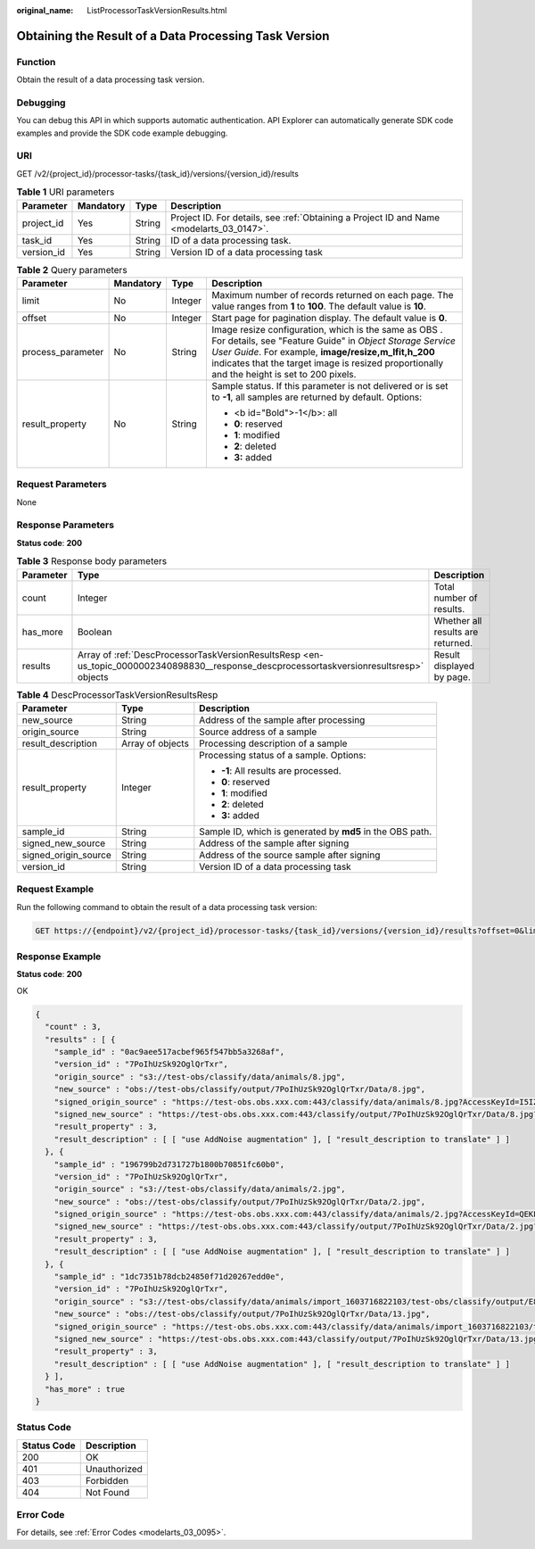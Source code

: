 :original_name: ListProcessorTaskVersionResults.html

.. _ListProcessorTaskVersionResults:

Obtaining the Result of a Data Processing Task Version
======================================================

Function
--------

Obtain the result of a data processing task version.

Debugging
---------

You can debug this API in which supports automatic authentication. API Explorer can automatically generate SDK code examples and provide the SDK code example debugging.

URI
---

GET /v2/{project_id}/processor-tasks/{task_id}/versions/{version_id}/results

.. table:: **Table 1** URI parameters

   +------------+-----------+--------+------------------------------------------------------------------------------------------+
   | Parameter  | Mandatory | Type   | Description                                                                              |
   +============+===========+========+==========================================================================================+
   | project_id | Yes       | String | Project ID. For details, see :ref:`Obtaining a Project ID and Name <modelarts_03_0147>`. |
   +------------+-----------+--------+------------------------------------------------------------------------------------------+
   | task_id    | Yes       | String | ID of a data processing task.                                                            |
   +------------+-----------+--------+------------------------------------------------------------------------------------------+
   | version_id | Yes       | String | Version ID of a data processing task                                                     |
   +------------+-----------+--------+------------------------------------------------------------------------------------------+

.. table:: **Table 2** Query parameters

   +-------------------+-----------------+-----------------+---------------------------------------------------------------------------------------------------------------------------------------------------------------------------------------------------------------------------------------------------------------------------+
   | Parameter         | Mandatory       | Type            | Description                                                                                                                                                                                                                                                               |
   +===================+=================+=================+===========================================================================================================================================================================================================================================================================+
   | limit             | No              | Integer         | Maximum number of records returned on each page. The value ranges from **1** to **100**. The default value is **10**.                                                                                                                                                     |
   +-------------------+-----------------+-----------------+---------------------------------------------------------------------------------------------------------------------------------------------------------------------------------------------------------------------------------------------------------------------------+
   | offset            | No              | Integer         | Start page for pagination display. The default value is **0**.                                                                                                                                                                                                            |
   +-------------------+-----------------+-----------------+---------------------------------------------------------------------------------------------------------------------------------------------------------------------------------------------------------------------------------------------------------------------------+
   | process_parameter | No              | String          | Image resize configuration, which is the same as OBS . For details, see "Feature Guide" in *Object Storage Service User Guide*. For example, **image/resize,m_lfit,h_200** indicates that the target image is resized proportionally and the height is set to 200 pixels. |
   +-------------------+-----------------+-----------------+---------------------------------------------------------------------------------------------------------------------------------------------------------------------------------------------------------------------------------------------------------------------------+
   | result_property   | No              | String          | Sample status. If this parameter is not delivered or is set to **-1**, all samples are returned by default. Options:                                                                                                                                                      |
   |                   |                 |                 |                                                                                                                                                                                                                                                                           |
   |                   |                 |                 | -  <b id="Bold">-1</b>: all                                                                                                                                                                                                                                               |
   |                   |                 |                 |                                                                                                                                                                                                                                                                           |
   |                   |                 |                 | -  **0**: reserved                                                                                                                                                                                                                                                        |
   |                   |                 |                 |                                                                                                                                                                                                                                                                           |
   |                   |                 |                 | -  **1**: modified                                                                                                                                                                                                                                                        |
   |                   |                 |                 |                                                                                                                                                                                                                                                                           |
   |                   |                 |                 | -  **2**: deleted                                                                                                                                                                                                                                                         |
   |                   |                 |                 |                                                                                                                                                                                                                                                                           |
   |                   |                 |                 | -  **3:** added                                                                                                                                                                                                                                                           |
   +-------------------+-----------------+-----------------+---------------------------------------------------------------------------------------------------------------------------------------------------------------------------------------------------------------------------------------------------------------------------+

Request Parameters
------------------

None

Response Parameters
-------------------

**Status code**: **200**

.. table:: **Table 3** Response body parameters

   +-----------+------------------------------------------------------------------------------------------------------------------------------------------+-----------------------------------+
   | Parameter | Type                                                                                                                                     | Description                       |
   +===========+==========================================================================================================================================+===================================+
   | count     | Integer                                                                                                                                  | Total number of results.          |
   +-----------+------------------------------------------------------------------------------------------------------------------------------------------+-----------------------------------+
   | has_more  | Boolean                                                                                                                                  | Whether all results are returned. |
   +-----------+------------------------------------------------------------------------------------------------------------------------------------------+-----------------------------------+
   | results   | Array of :ref:`DescProcessorTaskVersionResultsResp <en-us_topic_0000002340898830__response_descprocessortaskversionresultsresp>` objects | Result displayed by page.         |
   +-----------+------------------------------------------------------------------------------------------------------------------------------------------+-----------------------------------+

.. _en-us_topic_0000002340898830__response_descprocessortaskversionresultsresp:

.. table:: **Table 4** DescProcessorTaskVersionResultsResp

   +-----------------------+-----------------------+-----------------------------------------------------------+
   | Parameter             | Type                  | Description                                               |
   +=======================+=======================+===========================================================+
   | new_source            | String                | Address of the sample after processing                    |
   +-----------------------+-----------------------+-----------------------------------------------------------+
   | origin_source         | String                | Source address of a sample                                |
   +-----------------------+-----------------------+-----------------------------------------------------------+
   | result_description    | Array of objects      | Processing description of a sample                        |
   +-----------------------+-----------------------+-----------------------------------------------------------+
   | result_property       | Integer               | Processing status of a sample. Options:                   |
   |                       |                       |                                                           |
   |                       |                       | -  **-1**: All results are processed.                     |
   |                       |                       |                                                           |
   |                       |                       | -  **0**: reserved                                        |
   |                       |                       |                                                           |
   |                       |                       | -  **1**: modified                                        |
   |                       |                       |                                                           |
   |                       |                       | -  **2**: deleted                                         |
   |                       |                       |                                                           |
   |                       |                       | -  **3:** added                                           |
   +-----------------------+-----------------------+-----------------------------------------------------------+
   | sample_id             | String                | Sample ID, which is generated by **md5** in the OBS path. |
   +-----------------------+-----------------------+-----------------------------------------------------------+
   | signed_new_source     | String                | Address of the sample after signing                       |
   +-----------------------+-----------------------+-----------------------------------------------------------+
   | signed_origin_source  | String                | Address of the source sample after signing                |
   +-----------------------+-----------------------+-----------------------------------------------------------+
   | version_id            | String                | Version ID of a data processing task                      |
   +-----------------------+-----------------------+-----------------------------------------------------------+

Request Example
---------------

Run the following command to obtain the result of a data processing task version:

.. code-block:: text

   GET https://{endpoint}/v2/{project_id}/processor-tasks/{task_id}/versions/{version_id}/results?offset=0&limit=14&result_property=-1

Response Example
----------------

**Status code**: **200**

OK

.. code-block::

   {
     "count" : 3,
     "results" : [ {
       "sample_id" : "0ac9aee517acbef965f547bb5a3268af",
       "version_id" : "7PoIhUzSk92OglQrTxr",
       "origin_source" : "s3://test-obs/classify/data/animals/8.jpg",
       "new_source" : "obs://test-obs/classify/output/7PoIhUzSk92OglQrTxr/Data/8.jpg",
       "signed_origin_source" : "https://test-obs.obs.xxx.com:443/classify/data/animals/8.jpg?AccessKeyId=I5IZ9R29S1W9WACNJJ0J&Expires=1606380154&x-obs-security-token=gQpjbi1ub3J0aC03jQ5yFSR1TfKXjeawutgyAnMranimalsNaSkeSBOKK...&Signature=GbnVBZ5JxUWhiAulUzpV9TD835Q%3D",
       "signed_new_source" : "https://test-obs.obs.xxx.com:443/classify/output/7PoIhUzSk92OglQrTxr/Data/8.jpg?AccessKeyId=I5IZ9R29S1W9WACNJJ0J&Expires=1606380154&x-obs-security-token=gQpjbi1ub3J0aC03jQ5yFSR1TfKXjeawutgyAnMranimalsNaSkeSBOKK...&Signature=Q5stFFFfVx9kykR49S8PPBlFqe0%3D",
       "result_property" : 3,
       "result_description" : [ [ "use AddNoise augmentation" ], [ "result_description to translate" ] ]
     }, {
       "sample_id" : "196799b2d731727b1800b70851fc60b0",
       "version_id" : "7PoIhUzSk92OglQrTxr",
       "origin_source" : "s3://test-obs/classify/data/animals/2.jpg",
       "new_source" : "obs://test-obs/classify/output/7PoIhUzSk92OglQrTxr/Data/2.jpg",
       "signed_origin_source" : "https://test-obs.obs.xxx.com:443/classify/data/animals/2.jpg?AccessKeyId=QEKFB6WFGZWC2YUP2JPK&Expires=1606380154&x-obs-security-token=gQpjbi1ub3J0aC03jdUZcXVRCNOHjWNNWiuu2E9Q...&Signature=6yvhJufi5kQO6UjToQgR0ztP%2Bis%3D",
       "signed_new_source" : "https://test-obs.obs.xxx.com:443/classify/output/7PoIhUzSk92OglQrTxr/Data/2.jpg?AccessKeyId=QEKFB6WFGZWC2YUP2JPK&Expires=1606380154&x-obs-security-token=gQpjbi1ub3J0aC03jdUZcXVRCNOHjWNNWiuu2E...&Signature=Zr%2BAEBDJwKS%2FpS6vzxK7MSzjblA%3D",
       "result_property" : 3,
       "result_description" : [ [ "use AddNoise augmentation" ], [ "result_description to translate" ] ]
     }, {
       "sample_id" : "1dc7351b78dcb24850f71d20267edd0e",
       "version_id" : "7PoIhUzSk92OglQrTxr",
       "origin_source" : "s3://test-obs/classify/data/animals/import_1603716822103/test-obs/classify/output/E8ZLnTQvPBVtbZ6QsAp/Data/13.jpg",
       "new_source" : "obs://test-obs/classify/output/7PoIhUzSk92OglQrTxr/Data/13.jpg",
       "signed_origin_source" : "https://test-obs.obs.xxx.com:443/classify/data/animals/import_1603716822103/test-obs/classify/output/E8ZLnTQvPBVtbZ6QsAp/Data/13.jpg?AccessKeyId=W6TSX9F1BRS8AUBDYKPY&Expires=1606380154&x-obs-security-token=gQpjbi1ub3J0aC03jVVFic8iObvdqZLuWxyIHlAjbJPCTX...&Signature=WV73XnoMkBDoSuVe%2BFSUaP1GxKw%3D",
       "signed_new_source" : "https://test-obs.obs.xxx.com:443/classify/output/7PoIhUzSk92OglQrTxr/Data/13.jpg?AccessKeyId=W6TSX9F1BRS8AUBDYKPY&Expires=1606380154&x-obs-security-token=gQpjbi1ub3J0aC03jVVFic8iObvdqZLuWxyIHlAjbJPCTXeYXkQh8z...&Signature=%2FYsgrsbyrz5ZQrndrQ9QyoHluYQ%3D",
       "result_property" : 3,
       "result_description" : [ [ "use AddNoise augmentation" ], [ "result_description to translate" ] ]
     } ],
     "has_more" : true
   }

Status Code
-----------

=========== ============
Status Code Description
=========== ============
200         OK
401         Unauthorized
403         Forbidden
404         Not Found
=========== ============

Error Code
----------

For details, see :ref:`Error Codes <modelarts_03_0095>`.
